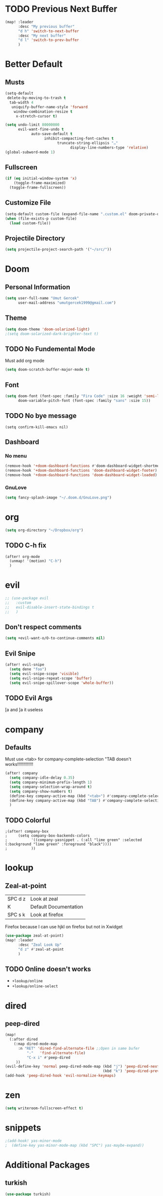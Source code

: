 #+TITL  E: Config
#+PROPERTY: header-args :tangle yes :cache yes :results silent :padline no
#+TODO: TODO NONEED | DONE
#+STARTUP: overview

* TODO Previous Next Buffer
#+BEGIN_SRC emacs-lisp
(map! :leader
      :desc "My previous buffer"
      "d h" 'switch-to-next-buffer
      :desc "My next buffer"
      "d l" 'switch-to-prev-buffer
      )
#+END_SRC
* Better Default
** Musts
#+BEGIN_SRC emacs-lisp
(setq-default
 delete-by-moving-to-trash t
  tab-width 4
   uniquify-buffer-name-style 'forward
    window-combination-resize t
	 x-stretch-cursor t)

(setq undo-limit 80000000
      evil-want-fine-undo t
	        auto-save-default t
			      inhibit-compacting-font-caches t
				        truncate-string-ellipsis "…"
						      display-line-numbers-type 'relative)
(global-subword-mode 1)

#+END_SRC
** Fullscreen
#+BEGIN_SRC emacs-lisp
(if (eq initial-window-system 'x)
    (toggle-frame-maximized)
  (toggle-frame-fullscreen))
#+END_SRC
** Customize File
#+BEGIN_SRC emacs-lisp
(setq-default custom-file (expand-file-name ".custom.el" doom-private-dir))
(when (file-exists-p custom-file)
  (load custom-file))
#+END_SRC
** Projectile Directory
#+BEGIN_SRC emacs-lisp
(setq projectile-project-search-path '("~/src/"))
#+END_SRC
* Doom
** Personal Information
#+BEGIN_SRC emacs-lisp
(setq user-full-name "Umut Gercek"
      user-mail-address "umutgercek1999@gmail.com")
#+END_SRC
** Theme
#+BEGIN_SRC emacs-lisp
(setq doom-theme 'doom-solarized-light)
;(setq doom-solarized-dark-brighter-text t)
#+END_SRC
** TODO No Fundemental Mode
Must add org mode
#+BEGIN_SRC emacs-lisp
(setq doom-scratch-buffer-major-mode t)
#+END_SRC
** Font
#+BEGIN_SRC emacs-lisp
(setq doom-font (font-spec :family "Fira Code" :size 16 :weight 'semi-light)
      doom-variable-pitch-font (font-spec :family "sans" :size 15))
#+END_SRC

** TODO No bye message
#+BEGIN_SRC elisp
(setq confirm-kill-emacs nil)
#+END_SRC
** Dashboard
*** No menu
#+BEGIN_SRC emacs-lisp
(remove-hook '+doom-dashboard-functions #'doom-dashboard-widget-shortmenu)
(remove-hook '+doom-dashboard-functions 'doom-dashboard-widget-footer)
(remove-hook '+doom-dashboard-functions 'doom-dashboard-widget-loaded)
#+END_SRC
*** GnuLove
#+BEGIN_SRC emacs-lisp
(setq fancy-splash-image "~/.doom.d/GnuLove.png")
#+END_SRC
* org
#+BEGIN_SRC emacs-lisp
(setq org-directory "~/Dropbox/org")
#+END_SRC
** TODO C-h fix
#+BEGIN_SRC emacs-lisp
(after! org-mode
  (unmap! '(motion) "C-h")
  )
#+END_SRC
* evil
#+BEGIN_SRC emacs-lisp
;; (use-package evil
;;   :custom
;;   evil-disable-insert-state-bindings t
;;   )
#+END_SRC
** Don't respect comments
#+BEGIN_SRC emacs-lisp
(setq +evil-want-o/O-to-continue-comments nil)
#+END_SRC
** Evil Snipe
#+BEGIN_SRC emacs-lisp
(after! evil-snipe
  (setq dene "foo")
  (setq evil-snipe-scope 'visible)
  (setq evil-snipe-repeat-scope 'buffer)
  (setq evil-snipe-spillover-scope 'whole-buffer))
#+END_SRC
** TODO Evil Args
[a and ]a it useless
* company
** Defaults
Must use <tab> for company-complete-selection "TAB doesn't works!!!!!!!!!!!!!
#+BEGIN_SRC emacs-lisp
(after! company
  (setq company-idle-delay 0.35)
  (setq company-minimum-prefix-length 1)
  (setq company-selection-wrap-around t)
  (setq company-show-numbers t)
  (define-key company-active-map (kbd "<tab>") #'company-complete-selection)
  (define-key company-active-map (kbd "TAB") #'company-complete-selection)
  )
#+END_SRC
** TODO Colorful
#+BEGIN_SRC emacs-lisp tangle:no
;(after! company-box
;     (setq company-box-backends-colors
;           '((company-yasnippet . (:all "lime green" :selected (:background "lime green" :foreground "black"))))
;           ))
#+END_SRC

* lookup
** Zeal-at-point
| SPC d z | Look at zeal          |
| K       | Default Documentation |
| SPC s k | Look at firefox       |
Firefox because I can use hjkl on firefox but not in Xwidget
#+BEGIN_SRC emacs-lisp
(use-package zeal-at-point)
(map! :leader
      :desc "Zeal Look Up"
      "d z" #'zeal-at-point
      )
#+END_SRC
** TODO Online doesn't works
+ ~+lookup/online~
+ ~+lookup/online-select~
* dired
** peep-dired
#+BEGIN_SRC emacs-lisp
(map!
  (:after dired
    (:map dired-mode-map
      :n "RET" 'dired-find-alternate-file ;;Open in same bufer
          "-"   'find-alternate-file)
          "C-x i" #'peep-dired
     ))
(evil-define-key 'normal peep-dired-mode-map (kbd "j") 'peep-dired-next-file
                                             (kbd "k") 'peep-dired-prev-file)
(add-hook 'peep-dired-hook 'evil-normalize-keymaps)
#+END_SRC
* zen
#+BEGIN_SRC emacs-lisp
(setq writeroom-fullscreen-effect t)
#+END_SRC
* snippets
#+BEGIN_SRC emacs-lisp
;(add-hook! yas-minor-mode
;  (define-key yas-minor-mode-map (kbd "SPC") yas-maybe-expand))

#+END_SRC
* Additional Packages
** turkish
#+BEGIN_SRC emacs-lisp
(use-package turkish)
(use-package rainbow-mode)
#+END_SRC
* Fonts
#+BEGIN_SRC emacs-lisp
(setq doom-font (font-spec :family "SauceCodePro Nerd Font" :size 17)
      doom-variable-pitch-font (font-spec :family "SauceCodePro Nerd Font" :size 15)
      doom-big-font (font-spec :family "SauceCodePro Nerd Font" :size 24)
)
#+END_SRC
#+BEGIN_SRC emacs-lisp

#+END_SRC
